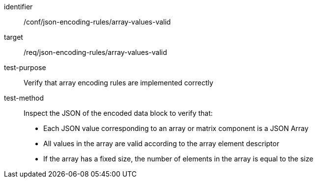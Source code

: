 [abstract_test]
====
[%metadata]
identifier:: /conf/json-encoding-rules/array-values-valid

target:: /req/json-encoding-rules/array-values-valid

test-purpose:: Verify that array encoding rules are implemented correctly

test-method:: Inspect the JSON of the encoded data block to verify that:
- Each JSON value corresponding to an array or matrix component is a JSON Array
- All values in the array are valid according to the array element descriptor
- If the array has a fixed size, the number of elements in the array is equal to the size
====
